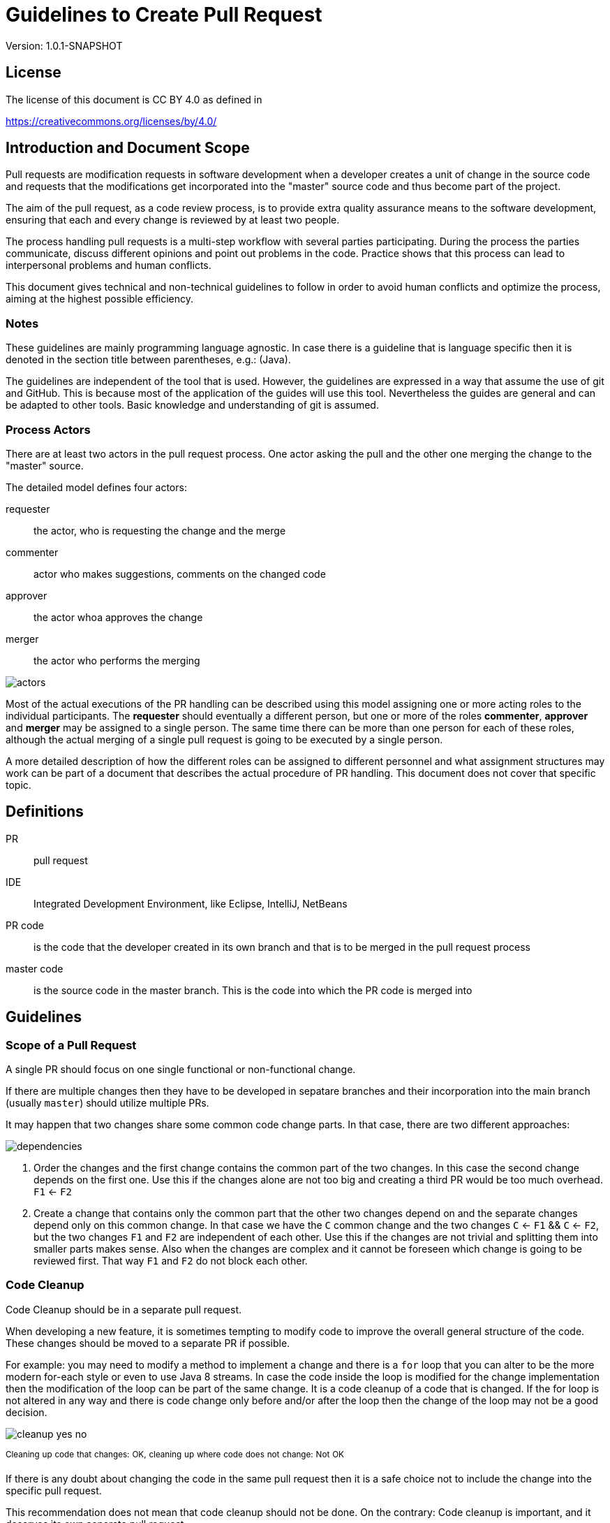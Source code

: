 = Guidelines to Create Pull Request
:version: 1.0.1-SNAPSHOT

Version: {version}

== License

The license of this document is CC BY 4.0 as defined in

https://creativecommons.org/licenses/by/4.0/

== Introduction and Document Scope

Pull requests are modification requests in software development when a developer creates a unit of
change in the source code and requests that the modifications get incorporated into the "master"
source code and thus become part of the project.

The aim of the pull request, as a code review process, is to provide extra quality assurance means
to the software development, ensuring that each and every change is reviewed by at least two people.

The process handling pull requests is a multi-step workflow with several parties participating.
During the process the parties communicate, discuss different opinions and point out problems in
the code. Practice shows that this process can lead to interpersonal problems and human conflicts.

This document gives technical and non-technical guidelines to follow in order to avoid human
conflicts and optimize the process, aiming at the highest possible efficiency.

=== Notes

These guidelines are mainly programming language agnostic. In case there is a guideline that is
language specific then it is denoted in the section title between parentheses, e.g.: (Java).

The guidelines are independent of the tool that is used. However, the guidelines are expressed
in a way that assume the use of git and GitHub. This is because most of the application of the
guides will use this tool. Nevertheless the guides are general and can be adapted to other tools.
Basic knowledge and understanding of git is assumed.

=== Process Actors

There are at least two actors in the pull request process. One actor asking the pull and the
other one merging the change to the "master" source.

The detailed model defines four actors:

requester:: the actor, who is requesting the change and the merge
commenter:: actor who makes suggestions, comments on the changed code
approver:: the actor whoa approves the change
merger:: the actor who performs the merging

image::images/pullrequest/actors.png[]

Most of the actual executions of the PR handling can be described using this model
assigning one or more acting roles to the individual participants. The *requester* should
eventually a different person, but one or more of the roles *commenter*, *approver* and *merger*
may be assigned to a single person. The same time there can be more than one person for each of these
roles, although the actual merging of a single pull request is going to be executed by a single person.

A more detailed description of how the different roles can be assigned to different personnel
and what assignment structures may work
can be part of a document that describes the actual procedure of PR handling. This document does
not cover that specific topic.

== Definitions

PR:: pull request

IDE:: Integrated Development Environment, like Eclipse, IntelliJ, NetBeans

PR code::
is the code that the developer created in its own branch and that is to be merged in the pull
request process

master code:: is the source code in the master branch. This is the code into which the PR code is
  merged into

== Guidelines

=== Scope of a Pull Request

====
A single PR should focus on one single functional or non-functional change.
====

If there are multiple changes then they have to be developed in sepatare branches and their
incorporation into the main branch (usually `master`) should utilize multiple PRs.

It may happen that two changes share some common code change parts. In that case, there are
two different approaches:

image::images/pullrequest/dependencies.png[]

. Order the changes and the first change contains the common part of the two changes. In this
case the second change depends on the first one. Use this if the changes alone are
not too big and creating a third PR would be too much overhead. `F1` <- `F2`

. Create a change that contains only the common part that the other two changes depend on and the
separate changes depend only on this common change. In that case we have the `C` common change and the
two changes `C` <- `F1` && `C` <- `F2`, but the two changes `F1` and `F2` are independent of
each other. Use this if the changes are not trivial and splitting them into smaller
parts makes sense. Also when the changes are complex and it cannot be foreseen
which change is going to be reviewed first. That way `F1` and `F2` do not block each other.

=== Code Cleanup

====
Code Cleanup should be in a separate pull request.
====

When developing a new feature, it is sometimes tempting to modify code to improve the overall general structure of the code.
These changes should be moved to a separate PR if possible.

For example: you may need to modify a method to implement a change and there is a `for` loop that you can alter to be the more modern for-each style or even to use Java 8 streams.
In case the code inside the loop is modified for the change implementation then the modification of the loop can be part of the same change.
It is a code cleanup of a code that is changed.
If the for loop is not altered in any way and there is code change only before and/or after the loop then the change of the loop may not be a good decision.

image::images/pullrequest/cleanup-yes-no.png[]
^Cleaning^ ^up^ ^code^ ^that^ ^changes:^ ^OK,^ ^cleaning^ ^up^ ^where^ ^code^ ^does^ ^not^ ^change:^ ^Not^ ^OK^

If there is any doubt about changing the code in the same pull request then it is a safe choice not to include the change into the specific pull request.

This recommendation does not mean that code cleanup should not be done. On the contrary: Code cleanup is important, and it deserves its own separate pull request.

=== Import Optimization

====
Import Optimization is code cleanup and thus should be in a separate pull request.
====

This section makes sense only for languages that have the notion of `import` in the source code.

Import optimization is the act of one or more of the following actions:

* removing import statements that are not needed anymore
* rearrange the order of import statements (including grouping)
* change wild-card import statements into explicit import statements or the other way around according to local policies.

Import optimizations are usually performed automatically by the IDE when the code is formatted, saved.
When the master code has different optimization rules (ordering, grouping) the import optimization creates extra differences in the PR that have no functional relevance.

It may also happen many times that import statements in the checked in code are superfluous and not coherent with the local policies.
It is advised to enforce the local development bylaws using static code analysis if possible to avoid such a situation.

PRs must avoid import optimizations that are not related to the actual change.

A change may eliminates the use of a class or method that was available through the use of an import statement.
In that case the removal of the import statement should eventually be part of the PR.

(Java) The opposite situation is when a change makes it necessary to import a class or method (static import).
The PR should eventually contain the change of the `import` statements in that case.
The fact that the PR should contain the new `import` statement(s) is obvious.
Without that the code in the PR would not compile.

(Java) When the change in the code uses some method static imported then the new static import should eventually be part of the PR.
The other way around is, when the code uses some previously statically imported methods, but the PR code uses the method with the full name.
In this case, as the code uses the class name, it is possible to delete the static import.
The deletion of such static import should be part of the PR.
The deletion of the static import statement is the consequence of the code change.
That way this case is equivalent with the one when a class is not used anymore and thus it is not imported anymore.

In other cases the optimization of the import statements should not be part of the PR.
A separate PR should be created that contains nothing but import optimization and possibly other code cleanup.

=== Formatting Change

====
Formatting change is cleanup and thus should be in a separate pull request.
====

It is very easy to modify the formatting of the code.
When the PR contains a lot of formatting change then the actual code change may easily be overseen in the numerous formatting change.
This is something to avoid.

If (1) the local formatting (very specifically the developers IDE formatting setting) is the same as the project setting,
and (2) the master code is well formatted then the PR request will not contain any reformatted line that is not new, deleted or changed.
Formatting clutter in the PR is only possible in two cases:

* when there is a different setting in the developer IDE and/or
* the master code is not formatted properly.

To avoid that situation (*formatting recommendations*)

 * it is recommended to have well-defined formatting rules defining the use of tab character and space character for formatting
 * placement of opening and closing braces (if the language uses those),
 * needed spaces between specific tokens (e.g. betweem `if(...)` and the `{` character)
 * tool has to enforce the formatting and automatically signal the PR as build broken if the formatting is not matching the rules,
 * developers are provided with formatting configuration for the different IDEs that are accepted and used for the development.

It is the duty of the PR requester to undo the formatting changes that are not supposed to be in the PR (1) in the first place.

If the reformatting is needed because the master code is not well formatted (2) then two separate PRs should be created.
One for the changes and one for the reformatting.
These changes depend on each other.
The actual order should reflect the urgency and importance of the changes.
Usually formatting has lower priority than other changes.

When the formatting changes cause a significant problem during the PR handling it is recommended to

* introduce the formatting recommendations (itemized above),
* reformat the code of the whole project to be coherent with the formatting rules, and
* merge this change into the master in one PR that contains no other change.
